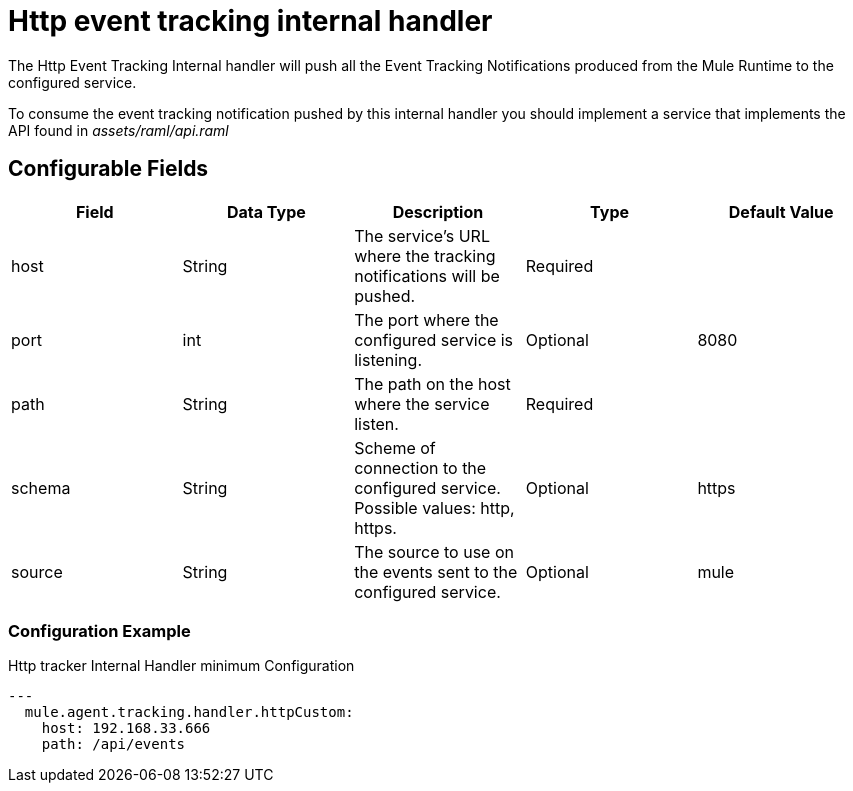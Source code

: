 = Http event tracking internal handler

The Http Event Tracking Internal handler will push all the Event Tracking Notifications produced from the Mule Runtime
to the configured service.

To consume the event tracking notification pushed by this internal handler you should implement a service that
implements the API found in _assets/raml/api.raml_

== Configurable Fields

|===
|Field|Data Type|Description|Type|Default Value

|host
|String
|The service's URL where the tracking notifications will be pushed.
|Required
|

|port
|int
|The port where the configured service is listening.
|Optional
|8080

|path
|String
|The path on the host where the service listen.
|Required
|

|schema
|String
|Scheme of connection to the configured service. Possible values: http, https.
|Optional
|https

|source
|String
|The source to use on the events sent to the configured service.
|Optional
|mule

|===

=== Configuration Example

.Http tracker Internal Handler minimum Configuration
[source,yaml]
....
---
  mule.agent.tracking.handler.httpCustom:
    host: 192.168.33.666
    path: /api/events
....
